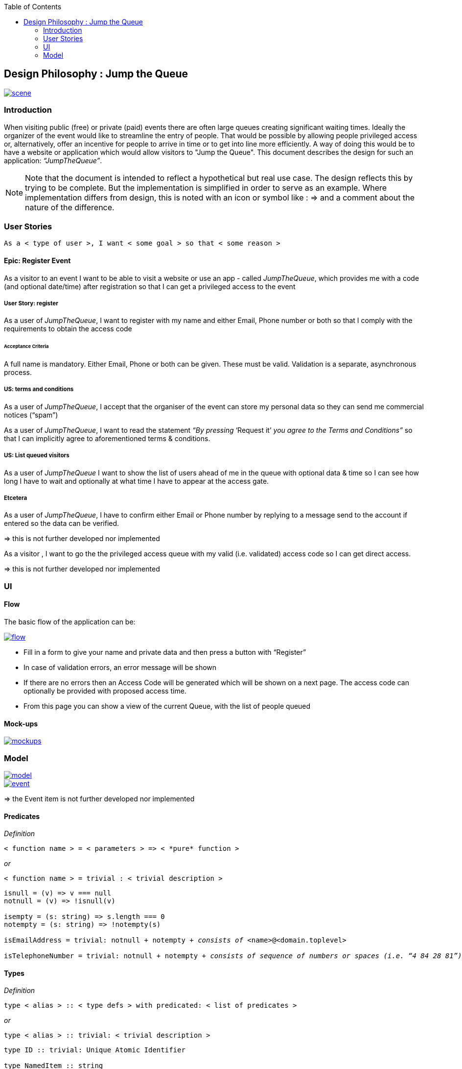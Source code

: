 :toc: macro
toc::[]

:doctype: book
:reproducible:
:source-highlighter: rouge
:listing-caption: Listing

== Design Philosophy : Jump the Queue

image::images/jumpthequeue/scene.png[, link="images/jumpthequeue/scene.png"]

=== Introduction
When visiting public (free) or private (paid) events there are often large queues creating significant waiting times. Ideally the organizer of the event would like to streamline the entry of people. That would be possible by allowing people privileged access or, alternatively, offer an incentive for people to arrive in time or to get into line more efficiently. A way of doing this would be to have a website or application which would allow visitors to "Jump the Queue". This document describes the design for such an application: _“JumpTheQueue”_. 

[NOTE]
==== 
Note that the document is intended to reflect a hypothetical but real use case. The design reflects this by trying to be complete. But the implementation is simplified in order to serve as an example. Where implementation differs from design, this is noted with an icon or symbol like : =>  and a comment about the nature of the difference. 
====

=== User Stories
----
As a < type of user >, I want < some goal > so that < some reason >
----

==== Epic: Register Event
As a visitor to an event I want to be able to visit a website or use an app - called _JumpTheQueue_, which provides me with a code (and optional date/time) after registration so that I can get a privileged access to the event

===== User Story: register
As a user of _JumpTheQueue_, I want to register with my name and either Email, Phone number or both so that I comply with the requirements to obtain the access code
 
====== Acceptance Criteria
A full name is mandatory. Either Email, Phone or both can be given. These must be valid. Validation is a separate, asynchronous process. 

===== US: terms and conditions
As a user of _JumpTheQueue_, I accept that the organiser of the event can store my personal data so they can send me commercial notices (“spam”)

As a user of _JumpTheQueue_, I want to read the statement _“By pressing_ ‘Request it’ _you agree to the Terms and Conditions”_ so that I can implicitly agree to aforementioned terms & conditions.

===== US: List queued visitors
As a user of _JumpTheQueue_ I want to show the list of users ahead of me in the queue with optional data & time so I can see how long I have to wait and optionally at what time I have to appear at the access gate.
 
===== Etcetera
As a user of _JumpTheQueue_, I have to confirm either Email or Phone number by replying to a message send to the account if entered so the data can be verified.

====
=> this is not further developed nor implemented 
====
As a visitor , I want to go the the privileged access queue with my valid (i.e. validated) access code so I can get direct access.
====
=> this is not further developed nor implemented 
====

=== UI

==== Flow

The basic flow of the application can be:

image::images/jumpthequeue/flow.png[, link="images/jumpthequeue/flow.png"]


* Fill in a form to give your name and private data and then press a button with “Register”
* In case of validation errors, an error message will be shown
* If there are no errors then an Access Code will be generated which will be shown on a next page. The access code can optionally be provided with proposed access time.
* From this page you can show a view of the current Queue, with the list of people queued

==== Mock-ups

image::images/jumpthequeue/mockups.png[, link="images/jumpthequeue/mockups.png"]

=== Model 

image::images/jumpthequeue/model.png[, link="images/jumpthequeue/model.png"]

image::images/jumpthequeue/event.png[, link="images/jumpthequeue/event.png"]
 
====
=> the Event item is not further developed nor implemented 
====

==== Predicates

====
_Definition_::
----
< function name > = < parameters > => < *pure* function >
----

_or_::
----
< function name > = trivial : < trivial description >
----
====

[subs=+macros]
----
isnull = (v) => v === null
notnull = (v) => !isnull(v)
 
isempty = (s: string) => s.length === 0
notempty = (s: string) => !notempty(s)
 
isEmailAddress = trivial: notnull + notempty + pass:quotes[_consists of_] <name>@<domain.toplevel>
 
isTelephoneNumber = trivial: notnull + notempty + pass:quotes[_consists of sequence of numbers or spaces (i.e. “4 84 28 81”)_]
----

==== Types

====
_Definition_:: 
[subs=+macros]
----
type < alias > :: < type defs > with predicated: < list of predicates >
----

_or_::
----
type < alias > :: trivial: < trivial description >
----
====

[subs=+macros]
----
type ID :: trivial: Unique Atomic Identifier
 
type NamedItem :: string 
with predicates: notnull, notempty
 
type EmailAddress :: string
with predicates: isEmailAddress 
 
type TelephoneNumber :: string 
with predicates: isTelephoneNumber 
 
type Option<T> :: None | T
 
type Result<T> :: Error | T
 
type Error :: trivial: Error information with code & error description
----

==== Entities & Value Objects

[cols="2", options="header"]
|===========================
2+| Sequence (Entity)
s| Field    s| Type
| Id        | ID
| Number    | nameItem
|===========================

[cols="2", options="header"]
|===========================
2+|AccessCode (Entity)
s|Field     s|Type
|Id         |ID
|Code       |NamedItem 
|Valid      |boolean
|Visitor    |NamedItem
|Telephone  |Option<TelephoneNumber>
|Email      |Option<EmailAddress>
|===========================
 
[cols="2", options="header"]
|=========================== 
2+|Request
s|Field     s|Type
|Name       |NameItem
|Telephone  |Option<TelephoneNumber>
|Email      |Option<EmailAddress>
|=========================== 
 
[cols="2", options="header"]
|=========================== 
2+|ProvidedAccessCode
s|Field      s|Type
|Name       |NamedItem
|Code       |NamedItem
|QueueName  |NamedItem
|Date&Time  |Option<DateTime>
|=========================== 
 
There must be a 1 - 1 relationship between a ProvidedAccessCode and an AccessCode. 

==== Service Catalog

====
_Definition_::
---- 
< service/function name > :: < parameters> => < return type >
---- 
====

----
registerEvent :: ( sequence: Sequence ) => Result<ProvidedAccessCode>
----

Send Sequence and obtain an AccessCode or Error result.

---- 
showList :: ( accesscode: NamedItem ) => Result<OrderedList<ProvidedAccessCode>>
----

Send AccessCode and receive an ordered list of access code with visitor name etc or Error result.

